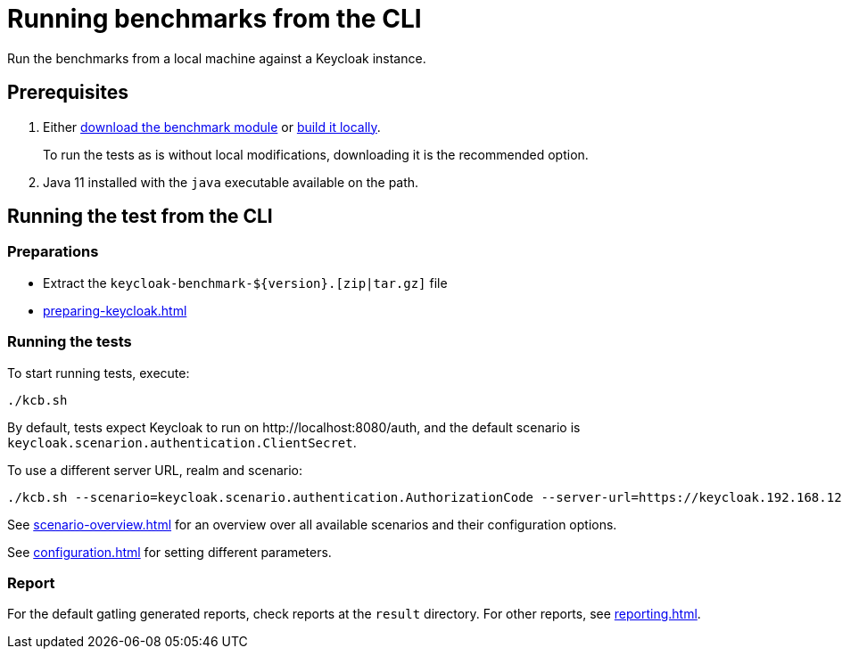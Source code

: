 = Running benchmarks from the CLI
:navtitle: Running benchmarks from CLI
:description: Run the benchmarks from a local machine against a Keycloak instance.

{description}

== Prerequisites

. Either xref:downloading-benchmark.adoc[download the benchmark module] or xref:building-benchmark.adoc[build it locally].
+
To run the tests as is without local modifications, downloading it is the recommended option.

. Java 11 installed with the `java` executable available on the path.

== Running the test from the CLI

=== Preparations

* Extract the `+keycloak-benchmark-${version}.[zip|tar.gz]+` file
* xref:preparing-keycloak.adoc[]

=== Running the tests

To start running tests, execute:

[source,bash]
----
./kcb.sh
----

By default, tests expect Keycloak to run on \http://localhost:8080/auth, and the default scenario is `keycloak.scenarion.authentication.ClientSecret`.

To use a different server URL, realm and scenario:

[source,bash]
----
./kcb.sh --scenario=keycloak.scenario.authentication.AuthorizationCode --server-url=https://keycloak.192.168.12.345.nip.io --realm-name=test-realm
----

See xref:scenario-overview.adoc[] for an overview over all available scenarios and their configuration options.

See xref:configuration.adoc[] for setting different parameters.

=== Report

For the default gatling generated reports, check reports at the `result` directory.
For other reports, see xref:reporting.adoc[].

